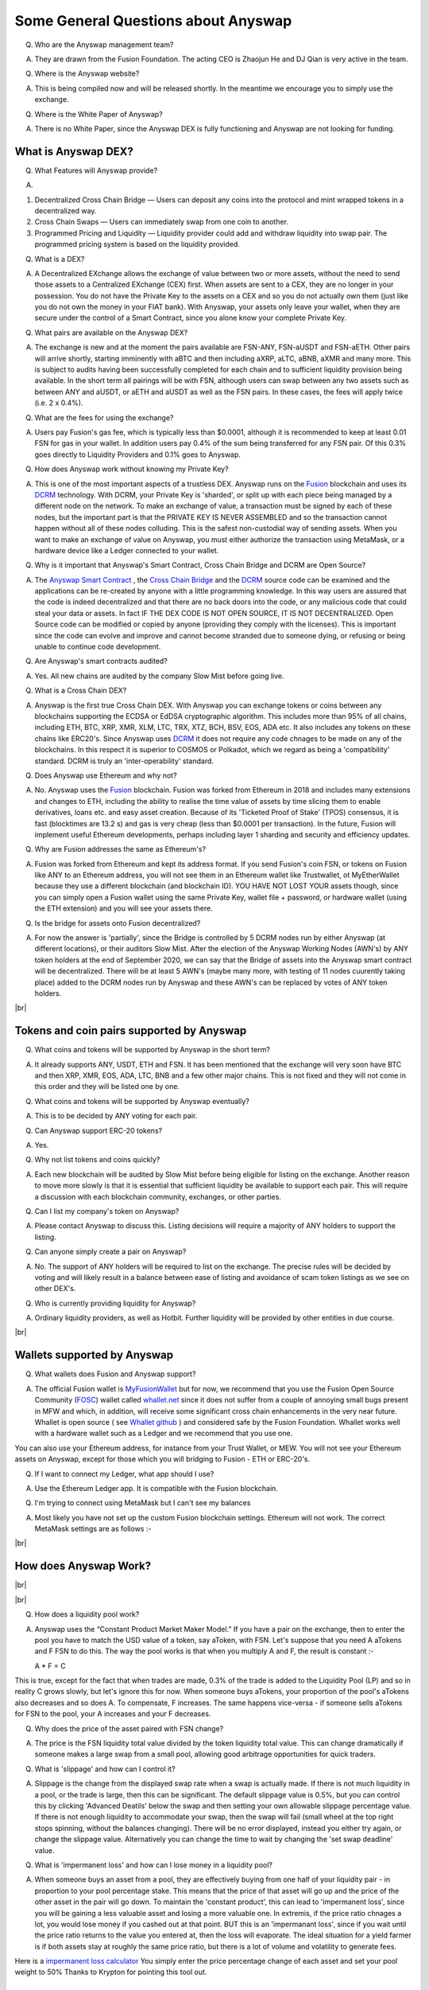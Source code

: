 .. |br| raw:: html

    <br>

Some General Questions about Anyswap
^^^^^^^^^^^^^^^^^^^^^^^^^^^^^^^^^^^^

Q. Who are the Anyswap management team?

A. They are drawn from the Fusion Foundation. The acting CEO is Zhaojun He and DJ Qian is very active in the team.

Q. Where is the Anyswap website?

A. This is being compiled now and will be released shortly. In the meantime we encourage you to simply use the exchange.

Q. Where is the White Paper of Anyswap?

A. There is no White Paper, since the Anyswap DEX is fully functioning and Anyswap are not looking for funding.

What is Anyswap DEX?
&&&&&&&&&&&&&&&&&&&&

Q. What Features will Anyswap provide?

A. 

(1) Decentralized Cross Chain Bridge — Users can deposit any coins into the protocol and mint wrapped tokens in a decentralized way.

(2) Cross Chain Swaps — Users can immediately swap from one coin to another.

(3) Programmed Pricing and Liquidity — Liquidity provider could add and withdraw liquidity into swap pair. The programmed pricing system is based on the liquidity provided.

Q. What is a DEX?

A. A Decentralized EXchange allows the exchange of value between two or more assets, without the need to send those assets to a Centralized EXchange (CEX) first. When assets are sent to a CEX, they are no longer in your possession. You do not have the Private Key to the assets on a CEX and so you do not actually own them (just like you do not own the money in your FIAT bank). With Anyswap, your assets only leave your wallet, when they are secure under the control of a Smart Contract, since you alone know your complete Private Key.

Q. What pairs are available on the Anyswap DEX?

A. The exchange is new and at the moment the pairs available are FSN-ANY, FSN-aUSDT and FSN-aETH. Other pairs will arrive shortly, starting imminently with aBTC and then including aXRP, aLTC, aBNB, aXMR and many more. This is subject to audits having been successfully completed for each chain and to sufficient liquidity provision being available. In the short term all pairings will be with FSN, although users can swap between any two assets such as between ANY and aUSDT, or aETH and aUSDT as well as the FSN pairs. In these cases, the fees will apply twice (i.e. 2 x 0.4%).

Q. What are the fees for using the exchange?

A. Users pay Fusion's gas fee, which is typically less than $0.0001, although it is recommended to keep at least 0.01 FSN for gas in your wallet. In addition users pay 0.4% of the sum being transferred for any FSN pair. Of this 0.3% goes directly to Liquidity Providers and 0.1% goes to Anyswap.

Q. How does Anyswap work without knowing my Private Key?

A. This is one of the most important aspects of a trustless DEX. Anyswap runs on the `Fusion`_ blockchain and uses its `DCRM`_ technology. With DCRM, your Private Key is 'sharded', or split up with each piece being managed by a different node on the network. To make an exchange of value, a transaction must be signed by each of these nodes, but the important part is that the PRIVATE KEY IS NEVER ASSEMBLED and so the transaction cannot happen without all of these nodes colluding. This is the safest non-custodial way of sending assets. When you want to make an exchange of value on Anyswap, you must either authorize the transaction using MetaMask, or a hardware device like a Ledger connected to your wallet.

Q. Why is it important that Anyswap's Smart Contract, Cross Chain Bridge and DCRM are Open Source?

A. The `Anyswap Smart Contract`_ , the `Cross Chain Bridge`_ and the `DCRM`_ source code can be examined and the applications can be re-created by anyone with a little programming knowledge. In this way users are assured that the code is indeed decentralized and that there are no back doors into the code, or any malicious code that could steal your data or assets. In fact IF THE DEX CODE IS NOT OPEN SOURCE, IT IS NOT DECENTRALIZED. Open Source code can be modified or copied by anyone (providing they comply with the licenses). This is important since the code can evolve and improve and cannot become stranded due to someone dying, or refusing or being unable to continue code development.

Q. Are Anyswap's smart contracts audited?

A. Yes. All new chains are audited by the company Slow Mist before going live.

Q. What is a Cross Chain DEX?

A. Anyswap is the first true Cross Chain DEX. With Anyswap you can exchange tokens or coins between any blockchains supporting the ECDSA or EdDSA cryptographic algorithm. This includes more than 95% of all chains, including ETH, BTC, XRP, XMR, XLM, LTC, TRX, XTZ, BCH, BSV, EOS, ADA etc. It also includes any tokens on these chains like ERC20's. Since Anyswap uses `DCRM`_ it does not require any code chnages to be made on any of the blockchains. In this respect it is superior to COSMOS or Polkadot, which we regard as being a 'compatibility' standard. DCRM is truly an 'inter-operability' standard.

Q. Does Anyswap use Ethereum and why not?

A. No. Anyswap uses the `Fusion`_ blockchain. Fusion was forked from Ethereum in 2018 and includes many extensions and changes to ETH, including the ability to realise the time value of assets by time slicing them to enable derivatives, loans etc. and easy asset creation. Because of its 'Ticketed Proof of Stake' (TPOS) consensus, it is fast (blocktimes are 13.2 s) and gas is very cheap (less than $0.0001 per transaction). In the future, Fusion will implement useful Ethereum developments, perhaps including layer 1 sharding and security and efficiency updates.

Q. Why are Fusion addresses the same as Ethereum's?

A. Fusion was forked from Ethereum and kept its address format. If you send Fusion's coin FSN, or tokens on Fusion like ANY to an Ethereum address, you will not see them in an Ethereum wallet like Trustwallet, ot MyEtherWallet because they use a different blockchain (and blockchain ID). YOU HAVE NOT LOST YOUR assets though, since you can simply open a Fusion wallet using the same Private Key, wallet file + password, or hardware wallet (using the ETH extension) and you will see your assets there.

Q. Is the bridge for assets onto Fusion decentralized?

A. For now the answer is 'partially', since the Bridge is controlled by 5 DCRM nodes run by either Anyswap (at different locations), or their auditors Slow Mist. After the election of the Anyswap Working Nodes (AWN's) by ANY token holders at the end of September 2020, we can say that the Bridge of assets into the Anyswap smart contract will be decentralized. There will be at least 5 AWN's (maybe many more, with testing of 11 nodes cuurently taking place) added to the DCRM nodes run by Anyswap and these AWN's can be replaced by votes of ANY token holders.

|br|

Tokens and coin pairs supported by Anyswap
&&&&&&&&&&&&&&&&&&&&&&&&&&&&&&&&&&&&&&&&&&

Q. What coins and tokens will be supported by Anyswap in the short term?

A. It already supports ANY, USDT, ETH and FSN. It has been mentioned that the exchange will very soon have BTC and then XRP, XMR, EOS, ADA, LTC, BNB and a few other major chains. This is not fixed and they will not come in this order and they will be listed one by one.

Q. What coins and tokens will be supported by Anyswap eventually?

A. This is to be decided by ANY voting for each pair.

Q. Can Anyswap support ERC-20 tokens?

A. Yes.

Q. Why not list tokens and coins quickly?

A. Each new blockchain will be audited by Slow Mist before being eligible for listing on the exchange. Another reason to move more slowly is that it is essential that sufficient liquidity be available to support each pair. This will require a discussion with each blockchain community, exchanges, or other parties.

Q. Can I list my company's token on Anyswap?

A. Please contact Anyswap to discuss this. Listing decisions will require a majority of ANY holders to support the listing.

Q. Can anyone simply create a pair on Anyswap?

A. No. The support of ANY holders will be required to list on the exchange. The precise rules will be decided by voting and will likely result in a balance between ease of listing and avoidance of scam token listings as we see on other DEX's.

Q. Who is currently providing liquidity for Anyswap?

A. Ordinary liquidity providers, as well as Hotbit. Further liquidity will be provided by other entities in due course.


|br|

Wallets supported by Anyswap
&&&&&&&&&&&&&&&&&&&&&&&&&&&&


Q. What wallets does Fusion and Anyswap support?

A. The official Fusion wallet is `MyFusionWallet`_ but for now, we recommend that you use the Fusion Open Source Community (`FOSC`_) wallet called `whallet.net`_ since it does not suffer from a couple of annoying small bugs present in MFW and which, in addition, will receive some significant cross chain enhancements in the very near future. Whallet is open source ( see `Whallet github`_ ) and considered safe by the Fusion Foundation. Whallet works well with a hardware wallet such as a Ledger and we recommend that you use one.

You can also use your Ethereum address, for instance from your Trust Wallet, or MEW. You will not see your Ethereum assets on Anyswap, except for those which you will bridging to Fusion - ETH or ERC-20's.

Q. If I want to connect my Ledger, what app should I use?

A. Use the Ethereum Ledger app. It is compatible with the Fusion blockchain.

Q. I'm trying to connect using MetaMask but I can't see my balances

A. Most likely you have not set up the custom Fusion blockchain settings. Ethereum will not work. The correct MetaMask settings are as follows :-

.. image :: _static/Anyswap_MetaMask_Network_Settings.jpg
   :width: 300

|br|

How does Anyswap Work?
&&&&&&&&&&&&&&&&&&&&&&

|br|

.. image :: _static/Anyswap_Architecture.png
   :width: 600
   
|br|

Q. How does a liquidity pool work?

A. Anyswap uses the “Constant Product Market Maker Model.” If you have a pair on the exchange, then to enter the pool you have to match the USD value of a token, say aToken, with FSN. Let's suppose that you need A aTokens and F FSN to do this. The way the pool works is that when you multiply A and F, the result is constant :-

   A * F = C

This is true, except for the fact that when trades are made, 0.3% of the trade is added to the Liquidity Pool (LP) and so in reality C grows slowly, but let's ignore this for now. When someone buys aTokens, your proportion of the pool's aTokens also decreases and so does A. To compensate, F increases. The same happens vice-versa - if someone sells aTokens for FSN to the pool, your A increases and your F decreases.

Q. Why does the price of the asset paired with FSN change?

A. The price is the FSN liquidity total value divided by the token liquidity total value. This can change dramatically if someone makes a large swap from a small pool, allowing good arbitrage opportunities for quick traders.

Q. What is 'slippage' and how can I control it?

A. Slippage is the change from the displayed swap rate when a swap is actually made. If there is not much liquidity in a pool, or the trade is large, then this can be significant. The default slippage value is 0.5%, but you can control this by clicking 'Advanced Deatils' below the swap and then setting your own allowable slippage percentage value. If there is not enough liquidity to accommodate your swap, then the swap will fail (small wheel at the top right stops spinning, without the balances changing). There will be no error displayed, instead you either try again, or change the slippage value. Alternatively you can change the time to wait by changing the 'set swap deadline' value.

Q. What is 'impermanent loss' and how can I lose money in a liquidity pool?

A. When someone buys an asset from a pool, they are effectively buying from one half of your liquidity pair - in proportion to your pool percentage stake. This means that the price of that asset will go up and the price of the other asset in the pair will go down. To maintain the 'constant product', this can lead to 'impermanent loss', since you will be gaining a less valuable asset and losing a more valuable one. In extremis, if the price ratio chnages a lot, you would lose money if you cashed out at that point. BUT this is an 'impermanant loss', since if you wait until the price ratio returns to the value you entered at, then the loss will evaporate. The ideal situation for a yield farmer is if both assets stay at roughly the same price ratio, but there is a lot of volume and volatility to generate fees.

Here is a `impermanent loss calculator`_ You simply enter the price percentage change of each asset and set your pool weight to 50% Thanks to Krypton for pointing this tool out.


    

What is ANY, the native token of Anyswap?
&&&&&&&&&&&&&&&&&&&&&&&&&&&&&&&&&&&&&&&&&

Q. What is the ANY token?

A. The ANY token is a governance token on the Fusion blockchain. It's only purpose at the moment is to allow the election of Anyswap Working Nodes (AWN's), which will take place in late September 2020 and to vote on new coin or token listings on anyswap.exchange. ANY's are awarded for using the anyswap.exchange platform and for other community rewards and incentives for various aspects of the platform.

Q. Is ANY an ERC-20 Token?

A. No. ANY is not, since it is a token on the Fusion blockchain. It is a smart contract on Fusion.

Q. Can I see ANY in Ethereum wallets like Trustwallet, or MyEtherWallet?

A. No. You have to use a Fusion wallet like `whallet.net`_

Q. Can I send ERC-20 tokens to anyswap.exchange?

A. No. It is not on Ethereum, so you cannot. Anyswap works on the Fusion blockchain.

Q. How do I send ANY tokens, or other Bridged assets like aUSDT to another wallet?

A. Use `whallet.net`_

Q. Where can I buy ANY?

A. You can buy ANY on anyswap.exchange of course, with its FSN-ANY pairing. You can also buy ANY on the Hotbit CEX with its `hotbit USDT-ANY`_ pairing.

Q. What is the current price of ANY?

A. You can see candlestick charts for anyswap.exchange at `Markets at anyswap.exchange`_

Q. Can I get ANY from Uniswap?

A. No. This is a scam, since ANY is not an ERC-20 token. Anyswap runs on the Fusion blockchain, not Ethereum. Please do not buy ANY tokens from Uniswap, since they will have no value.

Q. What is the contract address for ANY?

A. 0x0c74199d22f732039e843366a236ff4f61986b32  You can see the data relating to the contract at `ANY contract address`_

Q. How can I see the transactions for my address relating to FSN?

A. Go to https://fsnex.com/address/<put your Fusion address in here>

Q. How can I see movements of ANY and other tokens in the smart contract to and from my address?

A. Go to https://fsnex.com/address/<put your Fusion address in here> and then click on 'Token Transfers'

Q. How can I see the balance of assets for my address in the smart contract?

A. Go to https://fsnex.com/address/<put your Fusion address in here> and then click on 'Tokens'. You will see any assets locked into liquidity here also.

|br|

Tokenomics of ANY 
&&&&&&&&&&&&&&&&&


.. image :: _static/ANY_token_distribution.jpg
   :width: 600

Q. Where can I find data about the ANY token?

A. The token is still new and so the data is incomplete, but you can find token data here :-

(1) `CoinMarketCap ANY data`_

(2) `Coingecko ANY data`_

Q. What is the Total Supply of ANY?

A. 100 million is the Fully Diluted token supply.

Q. What was the Initial Supply of ANY?

A. 15 million. This comprises of 5 million in initial liquidity provision when the platform was launched and 10 million for 'Community and Ecosystem', to be allocated to grow the Anyswap ecosystem and user base. This amount is available to the team to allocate.

Q. How is the remaining 85 million to be allocated?

A. The remaining tokens will be allocated to block rewards, locked in an `Anyswap Block Rewards Smart Contract`_ ; distributed along with fusion network blocks as follows:

(1) 10 million ANY for “Cross Chain DCRM Node Rewards“. The “Cross Chain DCRM Node Rewards“ funds will be used to motivate Anyswap Working Nodes (AWN) to provide stable and secure cross-chain service.

(2) 15 million ANY for “Liquidity Rewards”. The “Liquidity Rewards” funds will be used to motivate liquidity providers to provide strong liquidity of swap pairs on Anyswap like BTC, ETH, USDT, XRP, LTC, FSN, etc.

(3) 15 million ANY for “Team Rewards” . The “Team Rewards” funds will be used to motivate Anyswap team and future team members.

(4) 20 million ANY is allocated to the shareholders of Anyswap company.

(5) 25 million ANY for “Swap and Trading”. The “Swap and Trading” funds will be used to motivate swap traders.

Q. What is the current Circulating Supply of ANY?

A. Until Coinmarketcap and Coingecko properly reflect the supply of ANY, we can use the ANY contract to calculate the Circulating Supply. Go to the `ANY contract address`_ and subtract the top 6 address balances from 100 million. The Circulating Supply of ANY increases every day, since it is used for trading and liquidity provision rewards. The Circulating Supply is currently (06/09/2010) a little more than 7 million.

Q. What is the Market Cap of ANY?

A. The MC is the Circulating Supply (see above) multiplied by the price, which you can see on anyswap.exchange. The current MC is about $8 million (06/09/2010).


|br|

Total rewards for Anyswap
&&&&&&&&&&&&&&&&&&&&&&&&&

Q. At what rate are the 85 million ANY locked into the smart contract distributed?

A. 8.5 ANY is distributed for rewards every Fusion block (13.2 s). The total 85 million will therefore be distributed over 10 million blocks, or about 4 years.


|br|

How does Anyswap reward traders and liquidity providers?
&&&&&&&&&&&&&&&&&&&&&&&&&&&&&&&&&&&&&&&&&&&&&&&&&&&&&&&&


Q. What rewards do traders receive?

A. Anyswap has differentiated itself from other DEX's by rewarding trading directly. Every 100 blocks (~ 20 minutes), 250 ANY are awarded to traders, split according to their proportion of the volume in this period. If a user is the only one making a trade within these 100 blocks, they would receive all of the 250 ANY. If there is no swap trade during this 100 blocks, 150 ANY will be rewarded to liquidity providers and 100 ANY will be rewarded to Anyswap Working Node (AWN) runners.

Q. What fixed rewards do Liquidity Providers receive?

A. Liquidity rewards are calculated on 6600 blocks base. Every 6600 blocks (about 24 hours), 9900 ANY will be rewarded to liquidity providers according to each one’s liquidity portion, System will use the lowest liquidity provided by each providers to calculate the portion. Before AWN's are elected, the total rewards will be the 9,900 + 6,600 that willl eventually go to the AWN's. The total daily rewards until the end of September 2020 will therefore be 16,500

Q. How are the fixed liquidity rewards distributed between each pool?

A. The rewards are split between pools evenly weighted by the number of FSN in that pool, except that a pair with ANY, such as ANY-FSN receives double the rewards and at times there may be promotions to weight other liquidity pairs.

Q. What volume based rewards do liquidity providers receive?

A. In addition to the fixed ANY rewards, liquidity providers also receive volume based rewards. Every time a trade is made, 0.3% of the trade value is added to the liquidity pool (split between both members of the pair). The liquidity provider will receive their proportion of this reward added to their stake. This happens every 100 blocks.

Q. Is the reward structure fixed for all time?

A. No. Rewards can be changed using the governance function of ANY through voting.

Q. How can I see the trading rewards?

A. These are added to the your pool according to your percentage of that pool. If you multiply the number of FSN by the numkber of the other pair, you will see that this product increases as trading happens. You can calculate the dollar value of your pool contribution by multiplying the number of FSN by two and then multiplying it by the price of FSN. If the price of both assets in your pair decreases, so too will the total value of your pool allocation.

|br|

How does Anyswap reward the bridging of assets into the smart contract?
&&&&&&&&&&&&&&&&&&&&&&&&&&&&&&&&&&&&&&&&&&&&&&&&&&&&&&&&&&&&&&&&&&&&&&&

Q. Who receives rewards for bridging assets?

A. Anyswap Working Nodes (AWN's), which will be elected by ANY holders at the end of September 2020.

Q. What rewards will AWN's receive?

A. Cross Chain DCRM Node Rewards are calculated on a 6,600 blocks basis (about 24 hours). Every 6,600 blocks, 6,600 ANY will be rewarded to AWN runners.

Q. Who gets the AWN rewards before the AWN's are elected?

A. Before any Anyswap Working Node (AWN) is working, these 6,600 tokens will all be rewarded to liquidity providers.

|br|

Bridging assets onto and off from the exchange
&&&&&&&&&&&&&&&&&&&&&&&&&&&&&&&&&&&&&&&&&&&&&&

Q. What are the charges for bridging assets onto Anyswap?

A. There are no charges other than gas fees. Gas comprises of FSN, which is very small (less than $ 0.0001), but users should maintain 0.01 FSN in their wallets. In addition, there are gas fees from the target blockchain, which can be very high in the case of BTC or ETH. For ETH it is necessary to have 0.02 ETH in the wallet.

Q. What are the charges for bridging assets off from the exchange?

A. A 0.1% gateway fee will be charged to users who use bridge to lock out wrapped assets. In addition, gas is required as per bridging assets onto the exchange.

Q. How long does it take to bridge assets onto and off from the exchange?

A. This depends on how big the transaction is. For most transactions, in the case of ETH, ERC-20's or BTC, it will take less than 30 minutes. One hour is quite possible though. For large asset exchanges it may take up to 24 hours to bridge. This depends upon the dynamics of the target blockchain.

Q. How can I track the bridging process?

A. Please use `fsnex.com`_ for the Fusion side, as well as the target blockchain explorers.


Anyswap team rewards
&&&&&&&&&&&&&&&&&&&&

Q. What are the Anyswap team rewards?

A. Team rewards will be vested 9,900 ANY every 6,600 blocks. “Anyswap Company” will be vested 13,200 ANY every 6,600 blocks.


.. _Fusion: https://fusion.org
.. _whallet.net: https://whallet.net
.. _Whallet github: https://github.com/fsn-dev/whallet-web
.. _MyFusionWallet: https://myfusionwallet.com
.. _FOSC: https://github.com/fsn-dev
.. _Cross Chain Bridge: https://github.com/fsn-dev/crossChain-Bridge
.. _DCRM: https://github.com/fsn-dev/dcrm-sdk
.. _Anyswap Smart Contract: https://github.com/fsn-dev/anyswap
.. _Anyswap Block Rewards Smart Contract: https://github.com/anyswap/ANYToken-locked
.. _Markets at anyswap.exchange: https://markets.anyswap.exchange/#/
.. _hotbit USDT-ANY: https://www.hotbit.io/exchange?symbol=ANY_USDT
.. _Coingecko ANY data: https://www.coingecko.com/en/coins/anyswap#markets
.. _CoinMarketCap ANY data: https://coinmarketcap.com/currencies/anyswap/
.. _fsnex.com: https://fsnex.com
.. _ANY contract address: https://fsnex.com/token/0x0c74199d22f732039e843366a236ff4f61986b32
.. _impermanent loss calculator: https://yieldfarmingtools.com/impermanent-loss-calculator



